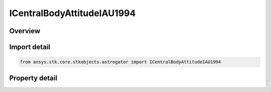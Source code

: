 ICentralBodyAttitudeIAU1994
===========================

.. py:class:: ansys.stk.core.stkobjects.astrogator.ICentralBodyAttitudeIAU1994

   ICentralBodyAttitude
   
   Properties for an IAU1994 attitude definition.

.. py:currentmodule:: ICentralBodyAttitudeIAU1994

Overview
--------

.. tab-set::

    .. tab-item:: Properties
        
        .. list-table::
            :header-rows: 0
            :widths: auto

            * - :py:attr:`~ansys.stk.core.stkobjects.astrogator.ICentralBodyAttitudeIAU1994.right_ascension`
            * - :py:attr:`~ansys.stk.core.stkobjects.astrogator.ICentralBodyAttitudeIAU1994.declination`
            * - :py:attr:`~ansys.stk.core.stkobjects.astrogator.ICentralBodyAttitudeIAU1994.right_ascension_rate`
            * - :py:attr:`~ansys.stk.core.stkobjects.astrogator.ICentralBodyAttitudeIAU1994.declination_rate`
            * - :py:attr:`~ansys.stk.core.stkobjects.astrogator.ICentralBodyAttitudeIAU1994.rotation_offset`
            * - :py:attr:`~ansys.stk.core.stkobjects.astrogator.ICentralBodyAttitudeIAU1994.rotation_rate`


Import detail
-------------

.. code-block:: python

    from ansys.stk.core.stkobjects.astrogator import ICentralBodyAttitudeIAU1994


Property detail
---------------

.. py:property:: right_ascension
    :canonical: ansys.stk.core.stkobjects.astrogator.ICentralBodyAttitudeIAU1994.right_ascension
    :type: typing.Any

    Gets or sets the right ascension; the angle measured in the inertial equatorial plane from the inertial X axis in a right-handed sense about the inertial Z axis to the spin axis -- the angle  in the drawing below. Uses Angle Dimension.

.. py:property:: declination
    :canonical: ansys.stk.core.stkobjects.astrogator.ICentralBodyAttitudeIAU1994.declination
    :type: typing.Any

    Gets or sets the declination; the angle from the X-Y plane of the coordinate system to the spin axis vector. Uses Angle Dimension.

.. py:property:: right_ascension_rate
    :canonical: ansys.stk.core.stkobjects.astrogator.ICentralBodyAttitudeIAU1994.right_ascension_rate
    :type: float

    Gets or sets the right ascension rate; the rate of change in the right ascension. Uses AngleRate Dimension.

.. py:property:: declination_rate
    :canonical: ansys.stk.core.stkobjects.astrogator.ICentralBodyAttitudeIAU1994.declination_rate
    :type: float

    Gets or sets the declination rate; the rate of change in the declination. Uses AngleRate Dimension.

.. py:property:: rotation_offset
    :canonical: ansys.stk.core.stkobjects.astrogator.ICentralBodyAttitudeIAU1994.rotation_offset
    :type: typing.Any

    Gets or sets the rotation offset; the angle from the inertially fixed reference direction to the body-fixed prime meridian (0 deg longitude) at the time of epoch. Uses AngleUnit Dimension.

.. py:property:: rotation_rate
    :canonical: ansys.stk.core.stkobjects.astrogator.ICentralBodyAttitudeIAU1994.rotation_rate
    :type: float

    Gets or sets the rotation rate; the rate of the central body's rotation. Uses AngleRate Dimension.


